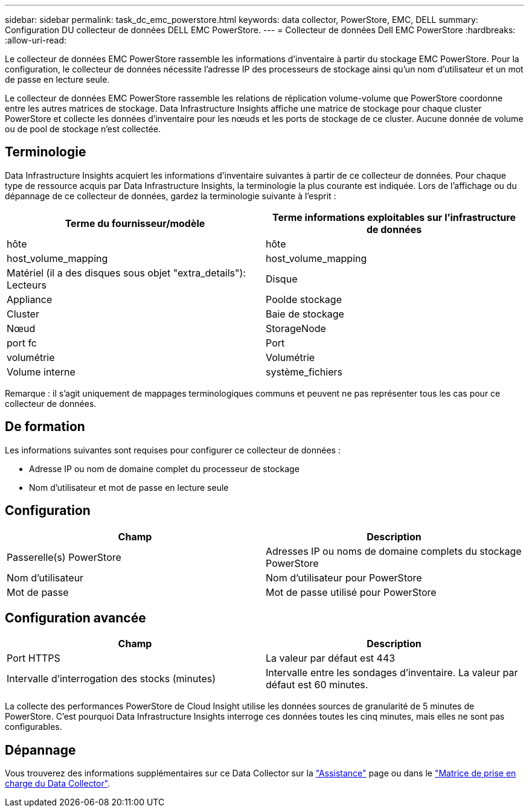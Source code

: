 ---
sidebar: sidebar 
permalink: task_dc_emc_powerstore.html 
keywords: data collector, PowerStore, EMC, DELL 
summary: Configuration DU collecteur de données DELL EMC PowerStore. 
---
= Collecteur de données Dell EMC PowerStore
:hardbreaks:
:allow-uri-read: 


[role="lead"]
Le collecteur de données EMC PowerStore rassemble les informations d'inventaire à partir du stockage EMC PowerStore. Pour la configuration, le collecteur de données nécessite l'adresse IP des processeurs de stockage ainsi qu'un nom d'utilisateur et un mot de passe en lecture seule.

Le collecteur de données EMC PowerStore rassemble les relations de réplication volume-volume que PowerStore coordonne entre les autres matrices de stockage. Data Infrastructure Insights affiche une matrice de stockage pour chaque cluster PowerStore et collecte les données d'inventaire pour les nœuds et les ports de stockage de ce cluster. Aucune donnée de volume ou de pool de stockage n'est collectée.



== Terminologie

Data Infrastructure Insights acquiert les informations d'inventaire suivantes à partir de ce collecteur de données. Pour chaque type de ressource acquis par Data Infrastructure Insights, la terminologie la plus courante est indiquée. Lors de l'affichage ou du dépannage de ce collecteur de données, gardez la terminologie suivante à l'esprit :

[cols="2*"]
|===
| Terme du fournisseur/modèle | Terme informations exploitables sur l'infrastructure de données 


| hôte | hôte 


| host_volume_mapping | host_volume_mapping 


| Matériel (il a des disques sous objet "extra_details"): Lecteurs | Disque 


| Appliance | Poolde stockage 


| Cluster | Baie de stockage 


| Nœud | StorageNode 


| port fc | Port 


| volumétrie | Volumétrie 


| Volume interne | système_fichiers 
|===
Remarque : il s'agit uniquement de mappages terminologiques communs et peuvent ne pas représenter tous les cas pour ce collecteur de données.



== De formation

Les informations suivantes sont requises pour configurer ce collecteur de données :

* Adresse IP ou nom de domaine complet du processeur de stockage
* Nom d'utilisateur et mot de passe en lecture seule




== Configuration

[cols="2*"]
|===
| Champ | Description 


| Passerelle(s) PowerStore | Adresses IP ou noms de domaine complets du stockage PowerStore 


| Nom d'utilisateur | Nom d'utilisateur pour PowerStore 


| Mot de passe | Mot de passe utilisé pour PowerStore 
|===


== Configuration avancée

[cols="2*"]
|===
| Champ | Description 


| Port HTTPS | La valeur par défaut est 443 


| Intervalle d'interrogation des stocks (minutes) | Intervalle entre les sondages d'inventaire. La valeur par défaut est 60 minutes. 
|===
La collecte des performances PowerStore de Cloud Insight utilise les données sources de granularité de 5 minutes de PowerStore. C'est pourquoi Data Infrastructure Insights interroge ces données toutes les cinq minutes, mais elles ne sont pas configurables.



== Dépannage

Vous trouverez des informations supplémentaires sur ce Data Collector sur la link:concept_requesting_support.html["Assistance"] page ou dans le link:reference_data_collector_support_matrix.html["Matrice de prise en charge du Data Collector"].
